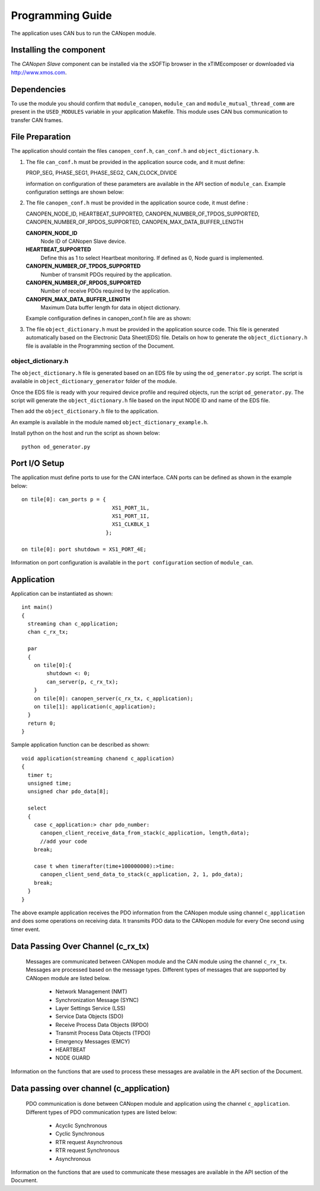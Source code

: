 Programming Guide=================The application uses CAN bus to run the CANopen module.Installing the component------------------------The *CANopen Slave* component can be installed via the xSOFTip browser in the xTIMEcomposer or downloaded via http://www.xmos.com.Dependencies------------To use the module you should confirm that ``module_canopen``, ``module_can`` and ``module_mutual_thread_comm`` are present in the ``USED_MODULES`` variable in your application Makefile. This module uses CAN bus communication to transfer CAN frames.File Preparation----------------The application should contain the files ``canopen_conf.h``, ``can_conf.h`` and ``object_dictionary.h``.#. The file ``can_conf.h`` must be provided in the application source code, and it must define:   PROP_SEG,   PHASE_SEG1,   PHASE_SEG2,   CAN_CLOCK_DIVIDE   information on configuration of these parameters are available in the API section of ``module_can``. Example configuration settings are shown below:    .. literalinclude:: module_canopen/can_conf_example.h      :start-after: //::CAN Conf      :end-before: //::CAN Conf End#. The file ``canopen_conf.h`` must be provided in the application source code, it must define :   CANOPEN_NODE_ID,   HEARTBEAT_SUPPORTED,   CANOPEN_NUMBER_OF_TPDOS_SUPPORTED,   CANOPEN_NUMBER_OF_RPDOS_SUPPORTED,   CANOPEN_MAX_DATA_BUFFER_LENGTH   **CANOPEN_NODE_ID**      Node ID of CANopen Slave device.         **HEARTBEAT_SUPPORTED**      Define this as 1 to select Heartbeat monitoring. If defined as 0, Node guard is implemented.       **CANOPEN_NUMBER_OF_TPDOS_SUPPORTED**      Number of transmit PDOs required by the application.         **CANOPEN_NUMBER_OF_RPDOS_SUPPORTED**      Number of receive PDOs required by the application.      **CANOPEN_MAX_DATA_BUFFER_LENGTH**      Maximum Data buffer length for data in object dictionary.         Example configuration defines in canopen_conf.h file are as shown:    .. literalinclude:: module_canopen/canopen_conf_example.h      :start-after: //::Conf      :end-before: //::Conf End #. The file ``object_dictionary.h`` must be provided in the application source code. This file is generated automatically based on the Electronic Data Sheet(EDS) file. Details on how to generate the ``object_dictionary.h`` file is available in the Programming section of the Document.  object_dictionary.h+++++++++++++++++++The ``object_dictionary.h`` file is generated based on an EDS file by using the ``od_generator.py`` script. The script is available in ``object_dictionary_generator`` folder of the module.    Once the EDS file is ready with your required device profile and required objects, run the script ``od_generator.py``. The script will generate the ``object_dictionary.h`` file based on the input NODE ID and name of the EDS file.Then add the ``object_dictionary.h`` file to the application. An example is available in the module named ``object_dictionary_example.h``.   Install python on the host and run the script as shown below::   python od_generator.pyPort I/O Setup--------------The application must define ports to use for the CAN interface. CAN ports can be defined as shown in the example below::   on tile[0]: can_ports p = {                                XS1_PORT_1L,                                 XS1_PORT_1I,                                 XS1_CLKBLK_1                              };                                 on tile[0]: port shutdown = XS1_PORT_4E;Information on port configuration is available in the ``port configuration`` section of ``module_can``.    Application-----------Application can be instantiated as shown::   int main()   {     streaming chan c_application;     chan c_rx_tx;       par     {       on tile[0]:{           shutdown <: 0;           can_server(p, c_rx_tx);       }       on tile[0]: canopen_server(c_rx_tx, c_application);       on tile[1]: application(c_application);     }     return 0;   }Sample application function can be described as shown::   void application(streaming chanend c_application)   {     timer t;     unsigned time;     unsigned char pdo_data[8];       select     {       case c_application:> char pdo_number:          canopen_client_receive_data_from_stack(c_application, length,data);         //add your code        break;           case t when timerafter(time+100000000):>time:         canopen_client_send_data_to_stack(c_application, 2, 1, pdo_data);       break;     }   }   The above example application receives the PDO information from the CANopen module using channel ``c_application`` and does some operations on receiving data. It transmits PDO data to the CANopen module for every One second using timer event.   Data Passing Over Channel (c_rx_tx)----------------------------------- Messages are communicated between CANopen module and the CAN module using the channel ``c_rx_tx``. Messages are processed based on the message types. Different types of messages that are supported by CANopen module are listed below.   * Network Management (NMT)    * Synchronization Message (SYNC)   * Layer Settings Service (LSS)   * Service Data Objects (SDO)   * Receive Process Data Objects (RPDO)   * Transmit Process Data Objects (TPDO)   * Emergency Messages (EMCY)   * HEARTBEAT    * NODE GUARDInformation on the functions that are used to process these messages are available in the API section of the Document.Data passing over channel (c_application)----------------------------------------- PDO communication is done between CANopen module and application using the channel ``c_application``. Different types of PDO communication types are listed below:    * Acyclic Synchronous   * Cyclic Synchronous   * RTR request Asynchronous   * RTR request Synchronous   * Asynchronous   Information on the functions that are used to communicate these messages are available in the API section of the Document.